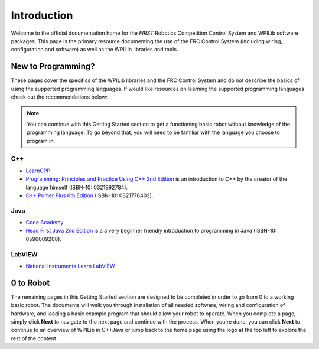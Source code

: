 Introduction
============

Welcome to the official documentation home for the *FIRST* Robotics Competition Control System and WPILib software packages. This page is the primary resource documenting the use of the FRC Control System (including wiring, configuration and software) as well as the WPILib libraries and tools.

New to Programming?
-------------------

These pages cover the specifics of the WPILib libraries and the FRC Control System and do not describe the basics of using the supported programming languages. If would like resources on learning the supported programming languages check out the recommendations below:

.. note:: You can continue with this Getting Started section to get a functioning basic robot without knowledge of the programming language. To go beyond that, you will need to be familiar with the language you choose to program in.

C++
^^^

- `LearnCPP <https://www.learncpp.com/>`__
- `Programming: Principles and Practice Using C++ 2nd Edition <https://www.amazon.com/dp/B009KCUX3S>`__ is an introduction to C++ by the creator of the language himself (ISBN-10: 0321992784). 
- `C++ Primer Plus 6th Edition <https://www.amazon.com/dp/0321776402/>`__ (ISBN-10: 0321776402).


Java
^^^^

- `Code Academy <https://www.codecademy.com/learn/learn-java>`__
- `Head First Java 2nd Edition <https://www.amazon.com/dp/B009KCUX3S>`__ is a a very beginner friendly introduction to programming in Java (ISBN-10: 0596009208).

LabVIEW
^^^^^^^

- `National Instruments Learn LabVIEW <http://www.ni.com/academic/students/learn-labview/>`__

0 to Robot
----------
The remaining pages in this Getting Started section are designed to be completed in order to go from 0 to a working basic robot. The documents will walk you through installation of all needed software, wiring and configuration of hardware, and loading a basic example program that should allow your robot to operate. When you complete a page, simply click **Next** to navigate to the next page and continue with the process. When you're done, you can click **Next** to continue to an overview of WPILib in C++\Java or jump back to the home page using the logo at the top left to explore the rest of the content.